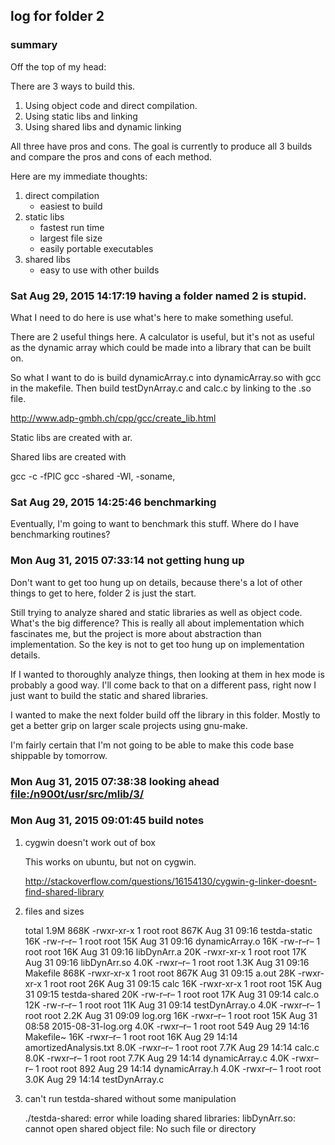 ** log for folder 2
*** summary

    Off the top of my head: 

    There are 3 ways to build this.  

    1. Using object code and direct compilation.
    2. Using static libs and linking
    3. Using shared libs and dynamic linking
      
    All three have pros and cons.   The goal is currently to produce
    all 3 builds and compare the pros and cons of each method.  

    Here are my immediate thoughts:

    1. direct compilation
       - easiest to build
    2. static libs
       - fastest run time
       - largest file size
       - easily portable executables
    3. shared libs
       - easy to use with other builds


*** Sat Aug 29, 2015 14:17:19 having a folder named 2 is stupid.

    What I need to do here is use what's here to make something useful.  

    There are 2 useful things here.  A calculator is useful, but it's
    not as useful as the dynamic array which could be made into a
    library that can be built on.  

    So what I want to do is build dynamicArray.c into dynamicArray.so
    with gcc in the makefile.  Then build testDynArray.c and calc.c
    by linking to the .so file.  


    # add instructions and links to building shared / static libraries
    # with gcc here. 

    http://www.adp-gmbh.ch/cpp/gcc/create_lib.html
    
    Static libs are created with ar.

    Shared libs are created with 
    
    gcc -c -fPIC
    gcc -shared -Wl, -soname,

*** Sat Aug 29, 2015 14:25:46 benchmarking

    Eventually, I'm going to want to benchmark this stuff.  Where do I
    have benchmarking routines?

*** Mon Aug 31, 2015 07:33:14 not getting hung up
    
    Don't want to get too hung up on details, because there's a lot of
    other things to get to here, folder 2 is just the start.

    Still trying to analyze shared and static libraries as well as
    object code.  What's the big difference?   This is really all
    about implementation which fascinates me, but the project is more
    about abstraction than implementation.   So the key is not to get
    too hung up on implementation details.  

    If I wanted to thoroughly analyze things, then looking at them in
    hex mode is probably a good way.   I'll come back to that on a
    different pass, right now I just want to build the static and
    shared libraries.  

    I wanted to make the next folder build off the library in this
    folder.  Mostly to get a better grip on larger scale projects
    using gnu-make.    

    I'm fairly certain that I'm not going to be able to make this code
    base shippable by tomorrow.  

*** Mon Aug 31, 2015 07:38:38 looking ahead [[file:/n900t/usr/src/mlib/3/]]
*** Mon Aug 31, 2015 09:01:45 build notes
**** cygwin doesn't work out of box
     This works on ubuntu, but not on cygwin. 

     http://stackoverflow.com/questions/16154130/cygwin-g-linker-doesnt-find-shared-library

**** files and sizes
    total 1.9M
868K -rwxr-xr-x 1 root root 867K Aug 31 09:16 testda-static
 16K -rw-r--r-- 1 root root  15K Aug 31 09:16 dynamicArray.o
 16K -rw-r--r-- 1 root root  16K Aug 31 09:16 libDynArr.a
 20K -rwxr-xr-x 1 root root  17K Aug 31 09:16 libDynArr.so
4.0K -rwxr--r-- 1 root root 1.3K Aug 31 09:16 Makefile
868K -rwxr-xr-x 1 root root 867K Aug 31 09:15 a.out
 28K -rwxr-xr-x 1 root root  26K Aug 31 09:15 calc
 16K -rwxr-xr-x 1 root root  15K Aug 31 09:15 testda-shared
 20K -rw-r--r-- 1 root root  17K Aug 31 09:14 calc.o
 12K -rw-r--r-- 1 root root  11K Aug 31 09:14 testDynArray.o
4.0K -rwxr--r-- 1 root root 2.2K Aug 31 09:09 log.org
 16K -rwxr--r-- 1 root root  15K Aug 31 08:58 2015-08-31-log.org
4.0K -rwxr--r-- 1 root root  549 Aug 29 14:16 Makefile~
 16K -rwxr--r-- 1 root root  16K Aug 29 14:14 amortizedAnalysis.txt
8.0K -rwxr--r-- 1 root root 7.7K Aug 29 14:14 calc.c
8.0K -rwxr--r-- 1 root root 7.7K Aug 29 14:14 dynamicArray.c
4.0K -rwxr--r-- 1 root root  892 Aug 29 14:14 dynamicArray.h
4.0K -rwxr--r-- 1 root root 3.0K Aug 29 14:14 testDynArray.c

**** can't run testda-shared without some manipulation

# ./testda-shared 
./testda-shared: error while loading shared libraries: libDynArr.so: cannot open shared object file: No such file or directory
